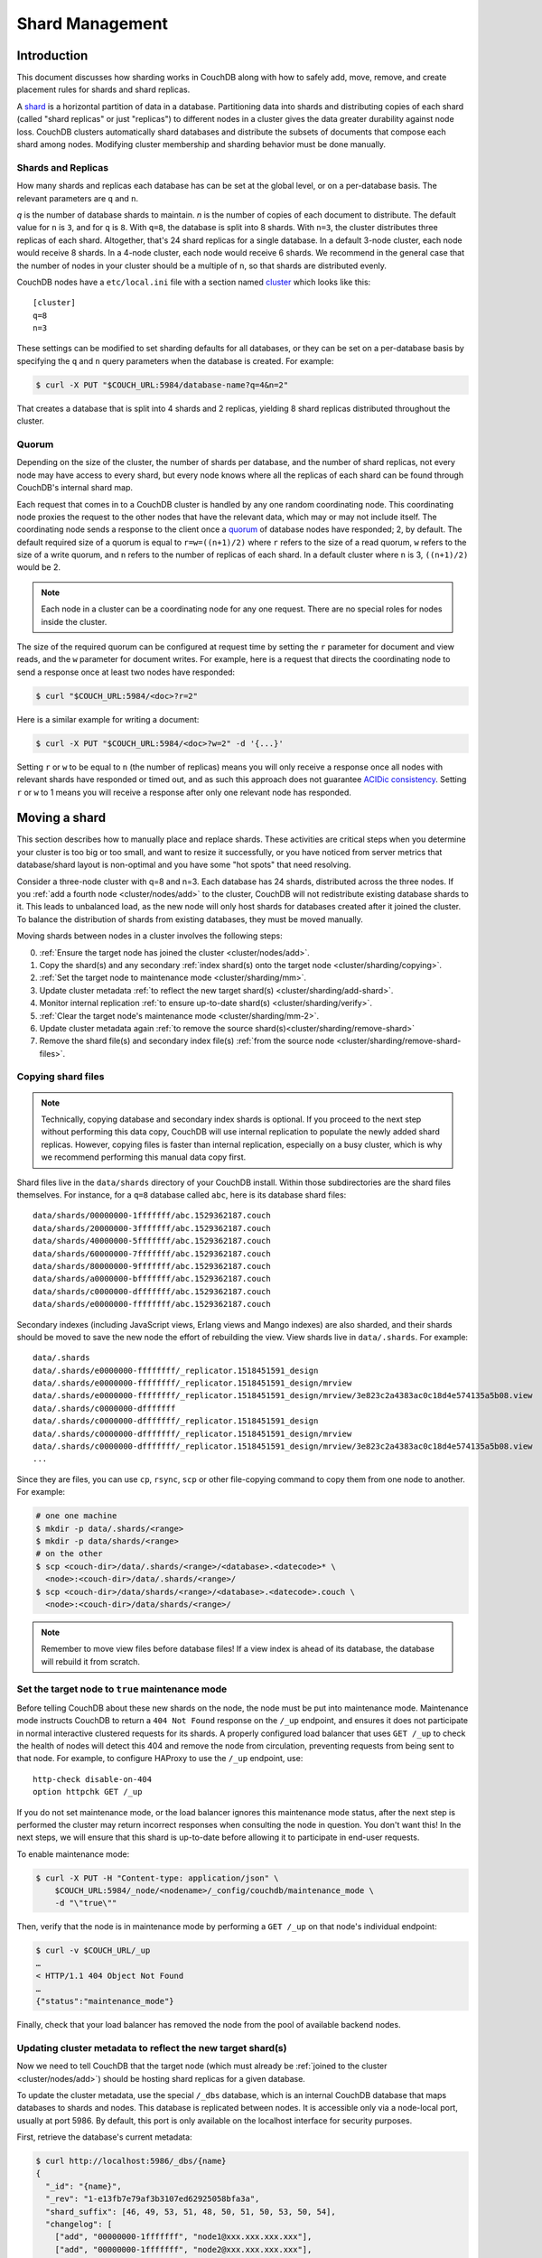 .. Licensed under the Apache License, Version 2.0 (the "License"); you may not
.. use this file except in compliance with the License. You may obtain a copy of
.. the License at
..
..   http://www.apache.org/licenses/LICENSE-2.0
..
.. Unless required by applicable law or agreed to in writing, software
.. distributed under the License is distributed on an "AS IS" BASIS, WITHOUT
.. WARRANTIES OR CONDITIONS OF ANY KIND, either express or implied. See the
.. License for the specific language governing permissions and limitations under
.. the License.

.. _cluster/sharding:

================
Shard Management
================

.. _cluster/sharding/scaling-out:

Introduction
------------

This document discusses how sharding works in CouchDB along with how to
safely add, move, remove, and create placement rules for shards and
shard replicas.

A `shard
<https://en.wikipedia.org/wiki/Shard_(database_architecture)>`__ is a
horizontal partition of data in a database. Partitioning data into
shards and distributing copies of each shard (called "shard replicas" or
just "replicas") to different nodes in a cluster gives the data greater
durability against node loss. CouchDB clusters automatically shard
databases and distribute the subsets of documents that compose each
shard among nodes. Modifying cluster membership and sharding behavior
must be done manually.

Shards and Replicas
~~~~~~~~~~~~~~~~~~~

How many shards and replicas each database has can be set at the global
level, or on a per-database basis. The relevant parameters are ``q`` and
``n``.

*q* is the number of database shards to maintain. *n* is the number of
copies of each document to distribute. The default value for ``n`` is ``3``,
and for ``q`` is ``8``. With ``q=8``, the database is split into 8 shards. With
``n=3``, the cluster distributes three replicas of each shard. Altogether,
that's 24 shard replicas for a single database. In a default 3-node cluster,
each node would receive 8 shards. In a 4-node cluster, each node would
receive 6 shards. We recommend in the general case that the number of
nodes in your cluster should be a multiple of ``n``, so that shards are
distributed evenly.

CouchDB nodes have a ``etc/local.ini`` file with a section named
`cluster <../config/cluster.html>`__ which looks like this:

::

    [cluster]
    q=8
    n=3

These settings can be modified to set sharding defaults for all
databases, or they can be set on a per-database basis by specifying the
``q`` and ``n`` query parameters when the database is created. For
example:

.. code-block:: bash

    $ curl -X PUT "$COUCH_URL:5984/database-name?q=4&n=2"

That creates a database that is split into 4 shards and 2 replicas,
yielding 8 shard replicas distributed throughout the cluster.

Quorum
~~~~~~

Depending on the size of the cluster, the number of shards per database,
and the number of shard replicas, not every node may have access to
every shard, but every node knows where all the replicas of each shard
can be found through CouchDB's internal shard map.

Each request that comes in to a CouchDB cluster is handled by any one
random coordinating node. This coordinating node proxies the request to
the other nodes that have the relevant data, which may or may not
include itself. The coordinating node sends a response to the client
once a `quorum
<https://en.wikipedia.org/wiki/Quorum_(distributed_computing)>`__ of
database nodes have responded; 2, by default. The default required size
of a quorum is equal to ``r=w=((n+1)/2)`` where ``r`` refers to the size
of a read quorum, ``w`` refers to the size of a write quorum, and ``n``
refers to the number of replicas of each shard. In a default cluster where
``n`` is 3, ``((n+1)/2)`` would be 2.

.. note::
    Each node in a cluster can be a coordinating node for any one
    request. There are no special roles for nodes inside the cluster.

The size of the required quorum can be configured at request time by
setting the ``r`` parameter for document and view reads, and the ``w``
parameter for document writes. For example, here is a request that
directs the coordinating node to send a response once at least two nodes
have responded:

.. code-block:: bash

    $ curl "$COUCH_URL:5984/<doc>?r=2"

Here is a similar example for writing a document:

.. code-block:: bash

    $ curl -X PUT "$COUCH_URL:5984/<doc>?w=2" -d '{...}'

Setting ``r`` or ``w`` to be equal to ``n`` (the number of replicas)
means you will only receive a response once all nodes with relevant
shards have responded or timed out, and as such this approach does not
guarantee `ACIDic consistency
<https://en.wikipedia.org/wiki/ACID#Consistency>`__. Setting ``r`` or
``w`` to 1 means you will receive a response after only one relevant
node has responded.

.. _cluster/sharding/move:

Moving a shard
--------------

This section describes how to manually place and replace shards. These
activities are critical steps when you determine your cluster is too big
or too small, and want to resize it successfully, or you have noticed
from server metrics that database/shard layout is non-optimal and you
have some "hot spots" that need resolving.

Consider a three-node cluster with q=8 and n=3. Each database has 24
shards, distributed across the three nodes. If you :ref:`add a fourth
node <cluster/nodes/add>` to the cluster, CouchDB will not redistribute
existing database shards to it. This leads to unbalanced load, as the
new node will only host shards for databases created after it joined the
cluster. To balance the distribution of shards from existing databases,
they must be moved manually.

Moving shards between nodes in a cluster involves the following steps:

0. :ref:`Ensure the target node has joined the cluster <cluster/nodes/add>`.
1. Copy the shard(s) and any secondary
   :ref:`index shard(s) onto the target node <cluster/sharding/copying>`.
2. :ref:`Set the target node to maintenance mode <cluster/sharding/mm>`.
3. Update cluster metadata
   :ref:`to reflect the new target shard(s) <cluster/sharding/add-shard>`.
4. Monitor internal replication
   :ref:`to ensure up-to-date shard(s) <cluster/sharding/verify>`.
5. :ref:`Clear the target node's maintenance mode <cluster/sharding/mm-2>`.
6. Update cluster metadata again
   :ref:`to remove the source shard(s)<cluster/sharding/remove-shard>`
7. Remove the shard file(s) and secondary index file(s)
   :ref:`from the source node <cluster/sharding/remove-shard-files>`.

.. _cluster/sharding/copying:

Copying shard files
~~~~~~~~~~~~~~~~~~~

.. note::
    Technically, copying database and secondary index
    shards is optional. If you proceed to the next step without
    performing this data copy, CouchDB will use internal replication
    to populate the newly added shard replicas. However, copying files
    is faster than internal replication, especially on a busy cluster,
    which is why we recommend performing this manual data copy first.

Shard files live in the ``data/shards`` directory of your CouchDB
install. Within those subdirectories are the shard files themselves. For
instance, for a ``q=8`` database called ``abc``, here is its database shard
files:

::

  data/shards/00000000-1fffffff/abc.1529362187.couch
  data/shards/20000000-3fffffff/abc.1529362187.couch
  data/shards/40000000-5fffffff/abc.1529362187.couch
  data/shards/60000000-7fffffff/abc.1529362187.couch
  data/shards/80000000-9fffffff/abc.1529362187.couch
  data/shards/a0000000-bfffffff/abc.1529362187.couch
  data/shards/c0000000-dfffffff/abc.1529362187.couch
  data/shards/e0000000-ffffffff/abc.1529362187.couch

Secondary indexes (including JavaScript views, Erlang views and Mango
indexes) are also sharded, and their shards should be moved to save the
new node the effort of rebuilding the view. View shards live in
``data/.shards``. For example:

::

  data/.shards
  data/.shards/e0000000-ffffffff/_replicator.1518451591_design
  data/.shards/e0000000-ffffffff/_replicator.1518451591_design/mrview
  data/.shards/e0000000-ffffffff/_replicator.1518451591_design/mrview/3e823c2a4383ac0c18d4e574135a5b08.view
  data/.shards/c0000000-dfffffff
  data/.shards/c0000000-dfffffff/_replicator.1518451591_design
  data/.shards/c0000000-dfffffff/_replicator.1518451591_design/mrview
  data/.shards/c0000000-dfffffff/_replicator.1518451591_design/mrview/3e823c2a4383ac0c18d4e574135a5b08.view
  ...

Since they are files, you can use ``cp``, ``rsync``,
``scp`` or other file-copying command to copy them from one node to
another. For example:

.. code-block:: bash

    # one one machine
    $ mkdir -p data/.shards/<range>
    $ mkdir -p data/shards/<range>
    # on the other
    $ scp <couch-dir>/data/.shards/<range>/<database>.<datecode>* \
      <node>:<couch-dir>/data/.shards/<range>/
    $ scp <couch-dir>/data/shards/<range>/<database>.<datecode>.couch \
      <node>:<couch-dir>/data/shards/<range>/

.. note::
    Remember to move view files before database files! If a view index
    is ahead of its database, the database will rebuild it from
    scratch.

.. _cluster/sharding/mm:

Set the target node to ``true`` maintenance mode
~~~~~~~~~~~~~~~~~~~~~~~~~~~~~~~~~~~~~~~~~~~~~~~~

Before telling CouchDB about these new shards on the node, the node
must be put into maintenance mode. Maintenance mode instructs CouchDB to
return a ``404 Not Found`` response on the ``/_up`` endpoint, and
ensures it does not participate in normal interactive clustered requests
for its shards. A properly configured load balancer that uses ``GET
/_up`` to check the health of nodes will detect this 404 and remove the
node from circulation, preventing requests from being sent to that node.
For example, to configure HAProxy to use the ``/_up`` endpoint, use:

::

  http-check disable-on-404
  option httpchk GET /_up

If you do not set maintenance mode, or the load balancer ignores this
maintenance mode status, after the next step is performed the cluster
may return incorrect responses when consulting the node in question. You
don't want this! In the next steps, we will ensure that this shard is
up-to-date before allowing it to participate in end-user requests.

To enable maintenance mode:

.. code-block:: bash

    $ curl -X PUT -H "Content-type: application/json" \
        $COUCH_URL:5984/_node/<nodename>/_config/couchdb/maintenance_mode \
        -d "\"true\""

Then, verify that the node is in maintenance mode by performing a ``GET
/_up`` on that node's individual endpoint:

.. code-block:: bash

    $ curl -v $COUCH_URL/_up
    …
    < HTTP/1.1 404 Object Not Found
    …
    {"status":"maintenance_mode"}

Finally, check that your load balancer has removed the node from the
pool of available backend nodes.

.. _cluster/sharding/add-shard:

Updating cluster metadata to reflect the new target shard(s)
~~~~~~~~~~~~~~~~~~~~~~~~~~~~~~~~~~~~~~~~~~~~~~~~~~~~~~~~~~~~

Now we need to tell CouchDB that the target node (which must already be
:ref:`joined to the cluster <cluster/nodes/add>`) should be hosting
shard replicas for a given database.

To update the cluster metadata, use the special ``/_dbs`` database,
which is an internal CouchDB database that maps databases to shards and
nodes. This database is replicated between nodes. It is accessible only
via a node-local port, usually at port 5986. By default, this port is
only available on the localhost interface for security purposes.

First, retrieve the database's current metadata:

.. code-block:: bash

    $ curl http://localhost:5986/_dbs/{name}
    {
      "_id": "{name}",
      "_rev": "1-e13fb7e79af3b3107ed62925058bfa3a",
      "shard_suffix": [46, 49, 53, 51, 48, 50, 51, 50, 53, 50, 54],
      "changelog": [
        ["add", "00000000-1fffffff", "node1@xxx.xxx.xxx.xxx"],
        ["add", "00000000-1fffffff", "node2@xxx.xxx.xxx.xxx"],
        ["add", "00000000-1fffffff", "node3@xxx.xxx.xxx.xxx"],
        …
      ],
      "by_node": {
        "node1@xxx.xxx.xxx.xxx": [
          "00000000-1fffffff",
          …
        ],
        …
      },
      "by_range": {
        "00000000-1fffffff": [
          "node1@xxx.xxx.xxx.xxx",
          "node2@xxx.xxx.xxx.xxx",
          "node3@xxx.xxx.xxx.xxx"
        ],
        …
      }
    }

Here is a brief anatomy of that document:

-  ``_id``: The name of the database.
-  ``_rev``: The current revision of the metadata.
-  ``shard_suffix``: A timestamp of the database's creation, marked as
   seconds after the Unix epoch mapped to the codepoints for ASCII
   numerals.
-  ``changelog``: History of the database's shards.
-  ``by_node``: List of shards on each node.
-  ``by_range``: On which nodes each shard is.

To reflect the shard move in the metadata, there are three steps:

1. Add appropriate changelog entries.
2. Update the ``by_node`` entries.
3. Update the ``by_range`` entries.

.. warning::
    Be very careful! Mistakes during this process can
    irreparably corrupt the cluster!

As of this writing, this process must be done manually.

To add a shard to a node, add entries like this to the database
metadata's ``changelog`` attribute:

.. code-block:: javascript

    ["add", "<range>", "<node-name>"]

The ``<range>`` is the specific shard range for the shard. The ``<node-
name>`` should match the name and address of the node as displayed in
``GET /_membership`` on the cluster.

.. note::
    When removing a shard from a node, specify ``remove`` instead of ``add``.

Once you have figured out the new changelog entries, you will need to
update the ``by_node`` and ``by_range`` to reflect who is storing what
shards. The data in the changelog entries and these attributes must
match. If they do not, the database may become corrupted.

Continuing our example, here is an updated version of the metadata above
that adds shards to an additional node called ``node4``:

.. code-block:: javascript

    {
      "_id": "{name}",
      "_rev": "1-e13fb7e79af3b3107ed62925058bfa3a",
      "shard_suffix": [46, 49, 53, 51, 48, 50, 51, 50, 53, 50, 54],
      "changelog": [
        ["add", "00000000-1fffffff", "node1@xxx.xxx.xxx.xxx"],
        ["add", "00000000-1fffffff", "node2@xxx.xxx.xxx.xxx"],
        ["add", "00000000-1fffffff", "node3@xxx.xxx.xxx.xxx"],
        ...
        ["add", "00000000-1fffffff", "node4@xxx.xxx.xxx.xxx"]
      ],
      "by_node": {
        "node1@xxx.xxx.xxx.xxx": [
          "00000000-1fffffff",
          ...
        ],
        ...
        "node4@xxx.xxx.xxx.xxx": [
          "00000000-1fffffff"
        ]
      },
      "by_range": {
        "00000000-1fffffff": [
          "node1@xxx.xxx.xxx.xxx",
          "node2@xxx.xxx.xxx.xxx",
          "node3@xxx.xxx.xxx.xxx",
          "node4@xxx.xxx.xxx.xxx"
        ],
        ...
      }
    }

Now you can ``PUT`` this new metadata:

.. code-block:: bash

    $ curl -X PUT http://localhost:5986/_dbs/{name} -d '{...}'

.. _cluster/sharding/verify:

Monitor internal replication to ensure up-to-date shard(s)
~~~~~~~~~~~~~~~~~~~~~~~~~~~~~~~~~~~~~~~~~~~~~~~~~~~~~~~~~~

After you complete the previous step, as soon as CouchDB receives a
write request for a shard on the target node, CouchDB will check if the
target node's shard(s) are up to date. If it finds they are not up to
date, it will trigger an internal replication job to complete this task.
You can observe this happening by triggering a write to the database
(update a document, or create a new one), while monitoring the
``/_node/<nodename>/_system`` endpoint, which includes the
``internal_replication_jobs`` metric.

Once this metric has returned to the baseline from before you wrote the
document, or is ``0``, the shard replica is ready to serve data and we
can bring the node out of maintenance mode.

.. _cluster/sharding/mm-2:

Clear the target node's maintenance mode
~~~~~~~~~~~~~~~~~~~~~~~~~~~~~~~~~~~~~~~~

You can now let the node start servicing data requests by
putting ``"false"`` to the maintenance mode configuration endpoint, just
as in step 2.

Verify that the node is not in maintenance mode by performing a ``GET
/_up`` on that node's individual endpoint.

Finally, check that your load balancer has returned the node to the pool
of available backend nodes.

.. _cluster/sharding/remove-shard:

Update cluster metadata again to remove the source shard
~~~~~~~~~~~~~~~~~~~~~~~~~~~~~~~~~~~~~~~~~~~~~~~~~~~~~~~~

Now, remove the source shard from the shard map the same way that you
added the new target shard to the shard map in step 2. Be sure to add
the ``["remove", <range>, <source-shard>]`` entry to the end of the
changelog as well as modifying both the ``by_node`` and ``by_range`` sections of
the database metadata document.

.. _cluster/sharding/remove-shard-files:

Remove the shard and secondary index files from the source node
~~~~~~~~~~~~~~~~~~~~~~~~~~~~~~~~~~~~~~~~~~~~~~~~~~~~~~~~~~~~~~~

Finally, you can remove the source shard replica by deleting its file from the
command line on the source host, along with any view shard replicas:

.. code-block:: bash

    $ rm <couch-dir>/data/shards/<range>/<dbname>.<datecode>.couch
    $ rm -r <couch-dir>/data/.shards/<range>/<dbname>.<datecode>*

Congratulations! You have moved a database shard replica. By adding and removing
database shard replicas in this way, you can change the cluster's shard layout,
also known as a shard map.

Specifying database placement
-----------------------------

You can configure CouchDB to put shard replicas on certain nodes at
database creation time using placement rules.

.. warning::

    Use of the ``placement`` option will **override** the ``n`` option,
    both in the ``.ini`` file as well as when specified in a ``URL``.

First, each node must be labeled with a zone attribute. This defines
which zone each node is in. You do this by editing the node’s document
in the ``/_nodes`` database, which is accessed through the node-local
port. Add a key value pair of the form:

::

    "zone": "{zone-name}"

Do this for all of the nodes in your cluster. For example:

.. code-block:: bash

    $ curl -X PUT http://localhost:5986/_nodes/<node-name> \
        -d '{ \
            "_id": "<node-name>",
            "_rev": "<rev>",
            "zone": "<zone-name>"
            }'

In the local config file (``local.ini``) of each node, define a
consistent cluster-wide setting like:

::

    [cluster]
    placement = <zone-name-1>:2,<zone-name-2>:1

In this example, CouchDB will ensure that two replicas for a shard will
be hosted on nodes with the zone attribute set to ``<zone-name-1>`` and
one replica will be hosted on a new with the zone attribute set to
``<zone-name-2>``.

This approach is flexible, since you can also specify zones on a per-
database basis by specifying the placement setting as a query parameter
when the database is created, using the same syntax as the ini file:

.. code-block:: bash

    curl -X PUT $COUCH_URL:5984/<dbname>?zone=<zone>

The ``placement`` argument may also be specified. Note that this *will*
override the logic that determines the number of created replicas!

Note that you can also use this system to ensure certain nodes in the
cluster do not host any replicas for newly created databases, by giving
them a zone attribute that does not appear in the ``[cluster]``
placement string.

Resharding a database to a new q value
--------------------------------------

The ``q`` value for a database can only be set when the database is
created, precluding live resharding. Instead, to reshard a database, it
must be regenerated. Here are the steps:

1. Create a temporary database with the desired shard settings, by
   specifying the q value as a query parameter during the PUT
   operation.
2. Stop clients accessing the database.
3. Replicate the primary database to the temporary one. Multiple
   replications may be required if the primary database is under
   active use.
4. Delete the primary database. **Make sure nobody is using it!**
5. Recreate the primary database with the desired shard settings.
6. Clients can now access the database again.
7. Replicate the temporary back to the primary.
8. Delete the temporary database.

Once all steps have completed, the database can be used again. The
cluster will create and distribute its shards according to placement
rules automatically.

Downtime can be avoided in production if the client application(s) can
be instructed to use the new database instead of the old one, and a cut-
over is performed during a very brief outage window.
